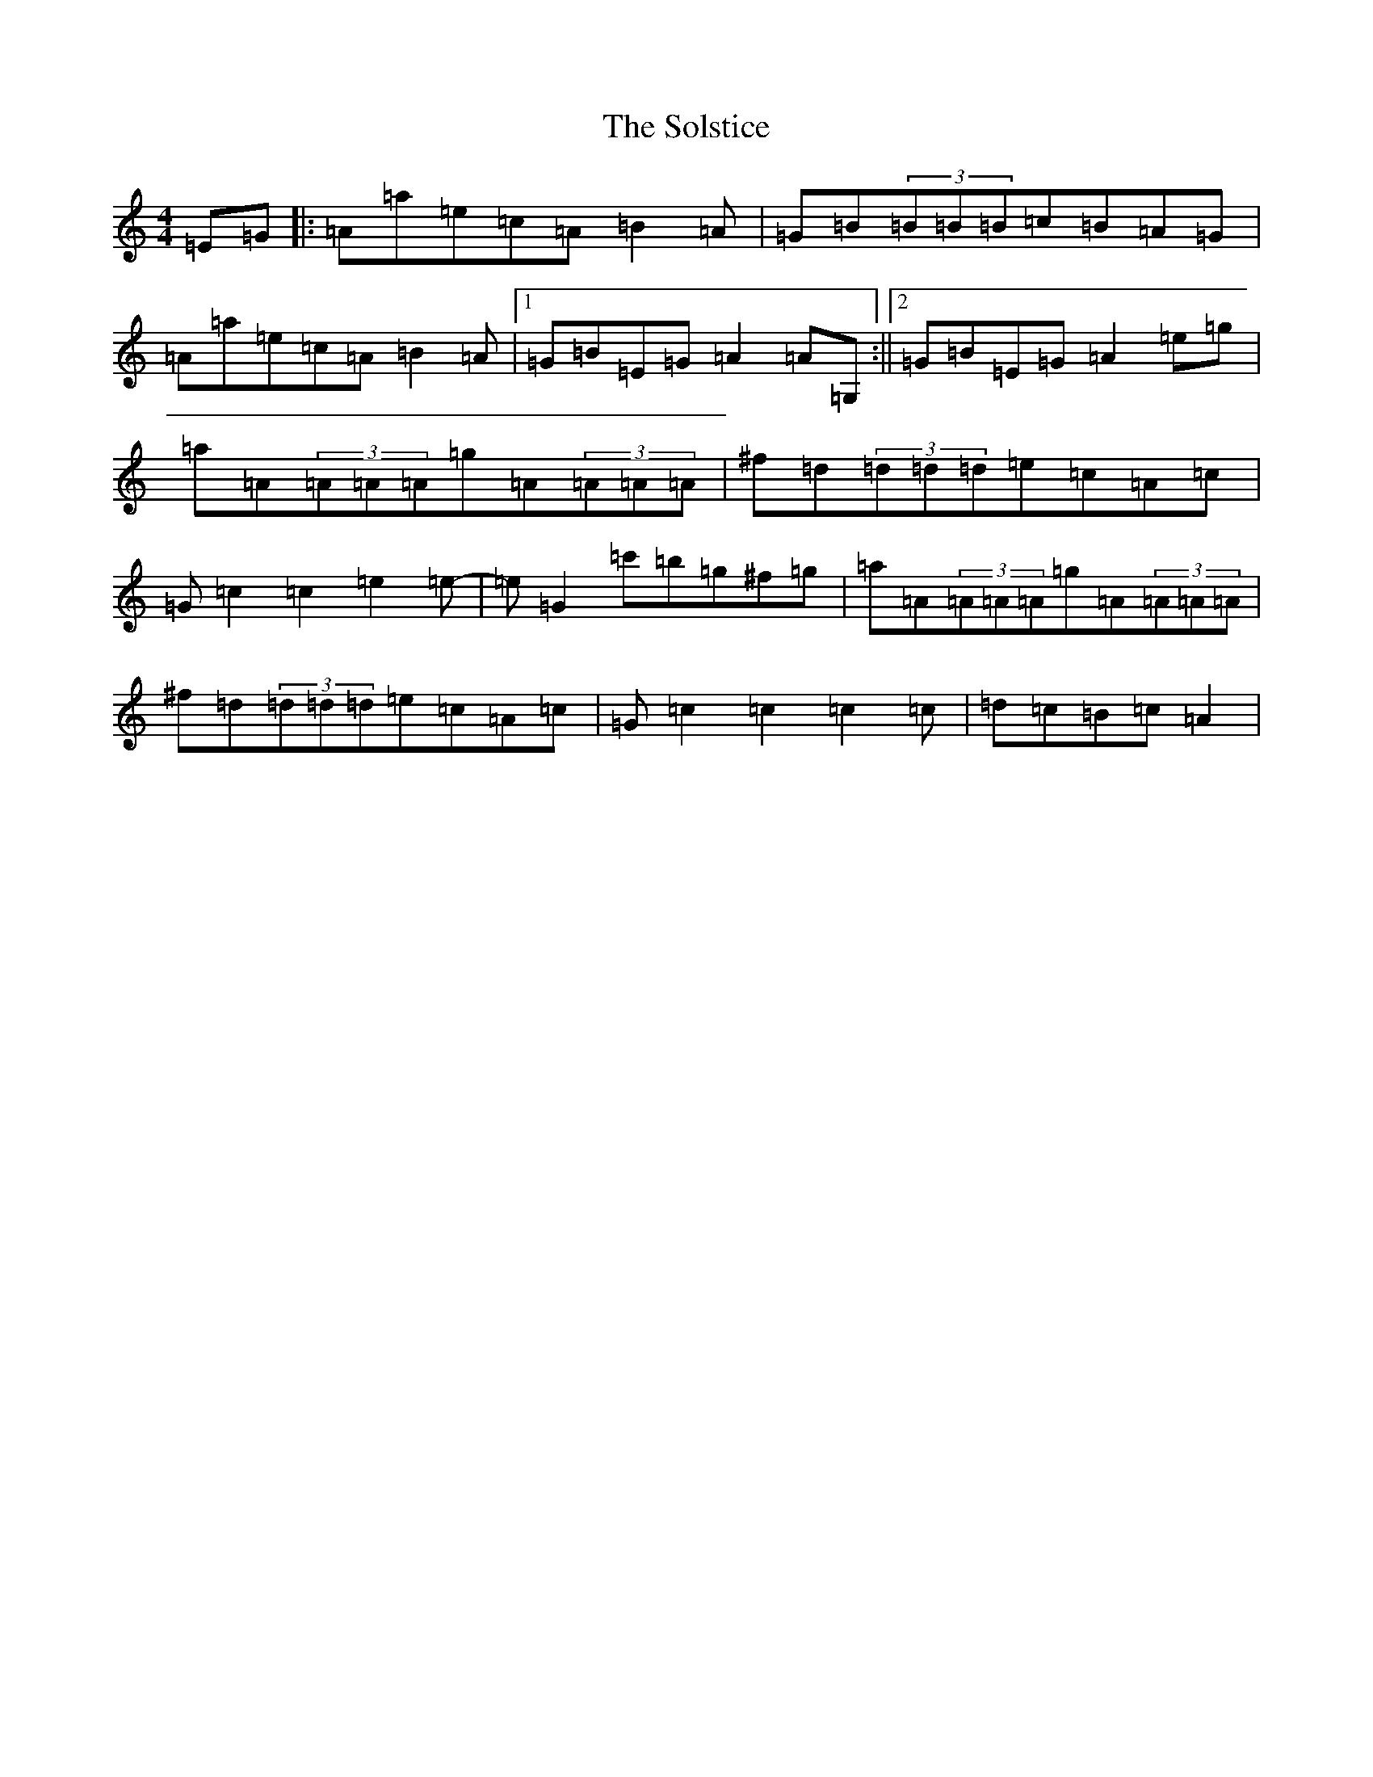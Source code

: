 X: 19833
T: Solstice, The
S: https://thesession.org/tunes/783#setting13914
Z: F Major
R: reel
M: 4/4
L: 1/8
K: C Major
=E=G|:=A=a=e=c=A=B2=A|=G=B(3=B=B=B=c=B=A=G|=A=a=e=c=A=B2=A|1=G=B=E=G=A2=A=G,:||2=G=B=E=G=A2=e=g|=a=A(3=A=A=A=g=A(3=A=A=A|^f=d(3=d=d=d=e=c=A=c|=G=c2=c2=e2=e-|=e=G2=c'=b=g^f=g|=a=A(3=A=A=A=g=A(3=A=A=A|^f=d(3=d=d=d=e=c=A=c|=G=c2=c2=c2=c|=d=c=B=c=A2|
